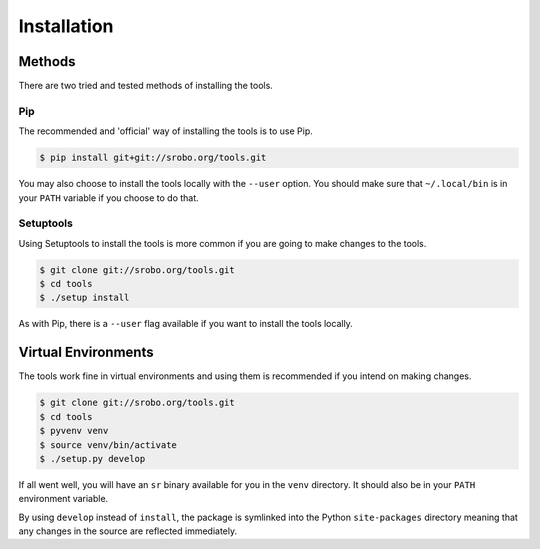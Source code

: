 Installation
============

Methods
-------

There are two tried and tested methods of installing the tools.


Pip
~~~

The recommended and 'official' way of installing the tools is to use Pip.

.. code::

    $ pip install git+git://srobo.org/tools.git

You may also choose to install the tools locally with the ``--user`` option.
You should make sure that ``~/.local/bin`` is in your ``PATH`` variable if you
choose to do that.

Setuptools
~~~~~~~~~~

Using Setuptools to install the tools is more common if you are going to make
changes to the tools.

.. code::

    $ git clone git://srobo.org/tools.git
    $ cd tools
    $ ./setup install

As with Pip, there is a ``--user`` flag available if you want to install the
tools locally.

Virtual Environments
--------------------

The tools work fine in virtual environments and using them is recommended
if you intend on making changes.

.. code::

    $ git clone git://srobo.org/tools.git
    $ cd tools
    $ pyvenv venv
    $ source venv/bin/activate
    $ ./setup.py develop

If all went well, you will have an ``sr`` binary available for you in the
``venv`` directory. It should also be in your ``PATH`` environment variable.

By using ``develop`` instead of ``install``, the package is symlinked into the
Python ``site-packages`` directory meaning that any changes in the source are
reflected immediately.
